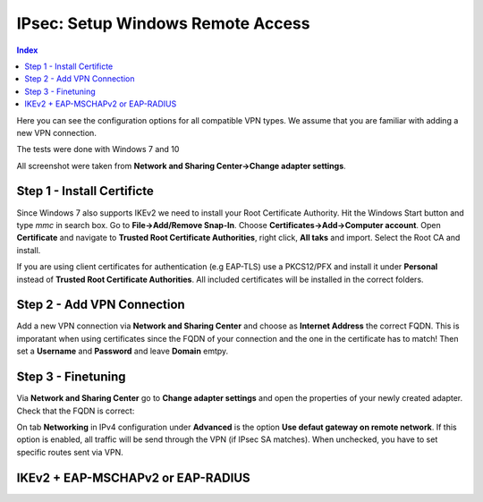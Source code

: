==================================
IPsec: Setup Windows Remote Access
==================================

.. contents:: Index

Here you can see the configuration options for all compatible VPN types.
We assume that you are familiar with adding a new VPN connection.

The tests were done with Windows 7 and 10

All screenshot were taken from **Network and Sharing Center->Change adapter settings**.

---------------------------
Step 1 - Install Certificte
---------------------------

Since Windows 7 also supports IKEv2 we need to install your Root Certificate Authority.
Hit the Windows Start button and type *mmc* in search box. Go to **File->Add/Remove Snap-In**.
Choose **Certificates->Add->Computer account**.
Open **Certificate** and navigate to **Trusted Root Certificate Authorities**, right click,
**All taks** and import. Select the Root CA and install. 

If you are using client certificates for authentication (e.g EAP-TLS) use a PKCS12/PFX and install 
it under **Personal** instead of **Trusted Root Certificate Authorities**. All included certificates 
will be installed in the correct folders.

.. image:: images/ipsec-rw-w7-cert.png
   :width: 60%

---------------------------
Step 2 - Add VPN Connection
---------------------------

Add a new VPN connection via **Network and Sharing Center** and choose as **Internet Address**
the correct FQDN. This is imporatant when using certificates since the FQDN of your connection
and the one in the certificate has to match!
Then set a **Username** and **Password** and leave **Domain** emtpy.

-------------------
Step 3 - Finetuning
-------------------

Via **Network and Sharing Center** go to **Change adapter settings** and open the properties
of your newly created adapter. Check that the FQDN is correct:

.. image:: images/ipsec-rw-w7-1.png
   :width: 60%

On tab **Networking** in IPv4 configuration under **Advanced** is the option **Use defaut gateway on remote network**.
If this option is enabled, all traffic will be send through the VPN (if IPsec SA matches). When unchecked, you have
to set specific routes sent via VPN. 

.. image:: images/ipsec-rw-w7-2.png
   :width: 60%

----------------------------------
IKEv2 + EAP-MSCHAPv2 or EAP-RADIUS
----------------------------------

.. image:: images/ipsec-rw-w7-eapmschap.png
   :width: 60%
   

